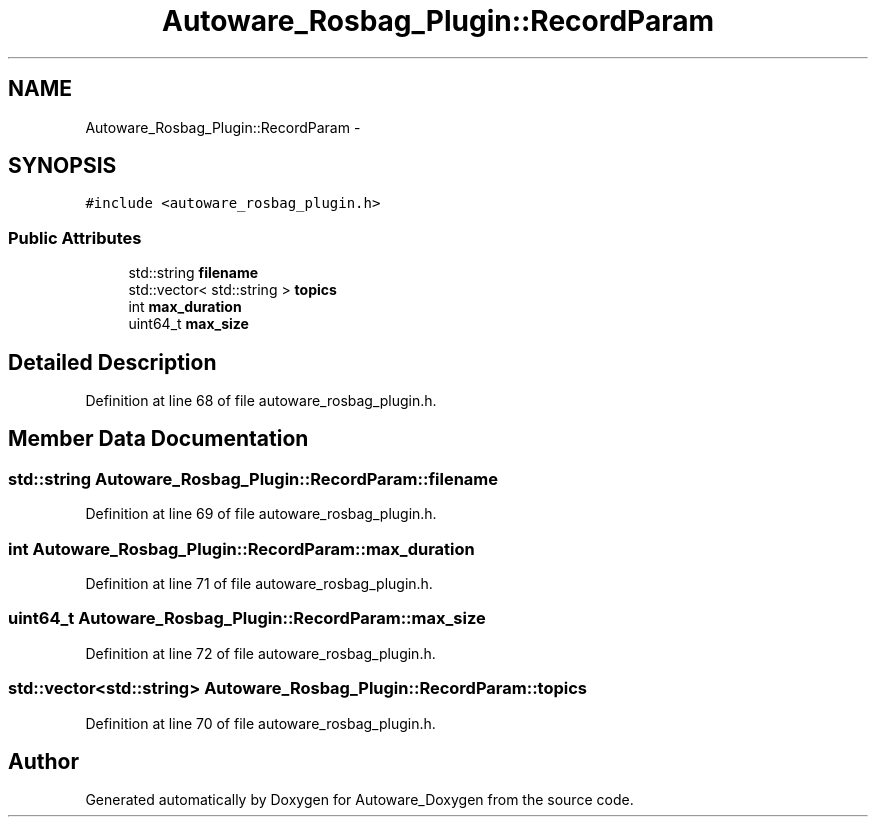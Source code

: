 .TH "Autoware_Rosbag_Plugin::RecordParam" 3 "Fri May 22 2020" "Autoware_Doxygen" \" -*- nroff -*-
.ad l
.nh
.SH NAME
Autoware_Rosbag_Plugin::RecordParam \- 
.SH SYNOPSIS
.br
.PP
.PP
\fC#include <autoware_rosbag_plugin\&.h>\fP
.SS "Public Attributes"

.in +1c
.ti -1c
.RI "std::string \fBfilename\fP"
.br
.ti -1c
.RI "std::vector< std::string > \fBtopics\fP"
.br
.ti -1c
.RI "int \fBmax_duration\fP"
.br
.ti -1c
.RI "uint64_t \fBmax_size\fP"
.br
.in -1c
.SH "Detailed Description"
.PP 
Definition at line 68 of file autoware_rosbag_plugin\&.h\&.
.SH "Member Data Documentation"
.PP 
.SS "std::string Autoware_Rosbag_Plugin::RecordParam::filename"

.PP
Definition at line 69 of file autoware_rosbag_plugin\&.h\&.
.SS "int Autoware_Rosbag_Plugin::RecordParam::max_duration"

.PP
Definition at line 71 of file autoware_rosbag_plugin\&.h\&.
.SS "uint64_t Autoware_Rosbag_Plugin::RecordParam::max_size"

.PP
Definition at line 72 of file autoware_rosbag_plugin\&.h\&.
.SS "std::vector<std::string> Autoware_Rosbag_Plugin::RecordParam::topics"

.PP
Definition at line 70 of file autoware_rosbag_plugin\&.h\&.

.SH "Author"
.PP 
Generated automatically by Doxygen for Autoware_Doxygen from the source code\&.
